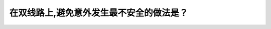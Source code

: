 .. raw:: html

   <div class="question-page">
   <div class="test-name">New加拿大BC驾照考试笔试全真模拟题2024版</div>

.. meta::
   :description: 在双线路上,避免意外发生最不安全的做法是？
   :keywords: 

.. raw:: html

   <div class="question-card">


在双线路上,避免意外发生最不安全的做法是？
==========================================

.. raw:: html

   <div id="q9" class="quiz">
       <div class="option" id="q9-A" onclick="selectOption('q9', 'A', false)">
           A. 把脚离开油门
       </div>
       <div class="option" id="q9-B" onclick="selectOption('q9', 'B', true)">
           B. 转到左线
       </div>
       <div class="option" id="q9-C" onclick="selectOption('q9', 'C', false)">
           C. 用力刹车而不锁死刹车制
       </div>
       <div class="option" id="q9-D" onclick="selectOption('q9', 'D', false)">
           D. 闪亮车头灯和响喇叭提醒其他驾驶者
       </div>
       <p id="q9-result" class="result"></p>
   </div>

   <hr>

.. dropdown:: ►|explanation|

   

.. raw:: html

   <div class="nav-buttons">
       <a href="q8.html" class="button">|prev_question|</a>
       <span class="page-indicator">9 / 100</span>
       <a href="q10.html" class="button">|next_question|</a>
   </div>
   </div>

   </div>
